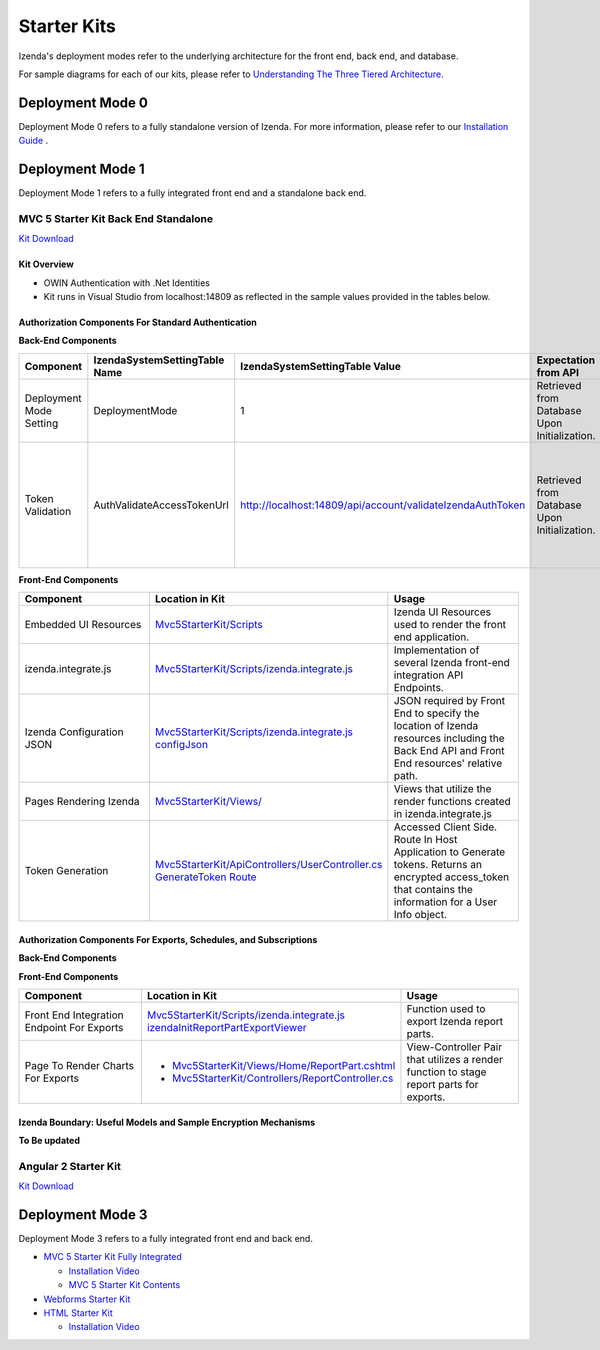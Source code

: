 =====================
Starter Kits
=====================
Izenda's deployment modes refer to the underlying architecture for the front end, back end, and database. 

For sample diagrams for each of our kits, please refer to `Understanding The Three Tiered Architecture <intro/understanding_the_three-tiered_architecture>`_.

Deployment Mode 0
-----------------
Deployment Mode 0 refers to a fully standalone version of Izenda. For more information, please refer to our `Installation Guide <https://www.izenda.com/docs/install/.install.html>`_ .


Deployment Mode 1
-----------------
Deployment Mode 1 refers to a fully integrated front end and a standalone back end. 

MVC 5 Starter Kit Back End Standalone
~~~~~~~~~~~~~~~~~~~~~~~~~~~~~~~~~~~~~~
`Kit Download <https://github.com/Izenda7Series/Mvc5StarterKit_BE_Standalone>`_


Kit Overview
``````````````````````
* OWIN Authentication with .Net Identities
* Kit runs in Visual Studio from localhost:14809 as reflected in the sample values provided in the tables below.

Authorization Components For Standard Authentication
````````````````````````````````````````````````````

**Back-End Components**
 
.. list-table::
   :header-rows: 1
   :widths: 100 100 100 100 100 100
   
   *  - Component
      - IzendaSystemSettingTable Name
      - IzendaSystemSettingTable Value
      - Expectation from API
      - Location in Kit
      - Usage
   *  - Deployment Mode Setting
      - DeploymentMode
      - 1
      - Retrieved from Database Upon Initialization.
      - N/A
      - Determines Security Model emplyed by API.
   *  - Token Validation
      - AuthValidateAccessTokenUrl
      - http://localhost:14809/api/account/validateIzendaAuthToken
      - Retrieved from Database Upon Initialization. 
      - `Mvc5StarterKit/ApiControllers/AccountController.cs ValidateIzendaAuthToken Route <https://github.com/Izenda7Series/Mvc5StarterKit_BE_Standalone/blob/master/Mvc5StarterKit/ApiControllers/AccountController.cs#L51>`_
      
      
      - Accessed Server Side. Route In Host Application to Validate tokens. Returns a valid User Info object.

**Front-End Components**

.. list-table::
   :header-rows: 1
   :widths: 100 100 100 
   
   *  - Component
      - Location in Kit
      - Usage
   *  - Embedded UI Resources
      - `Mvc5StarterKit/Scripts <https://github.com/Izenda7Series/Mvc5StarterKit_BE_Standalone/tree/master/Mvc5StarterKit/Scripts/izenda>`_
      - Izenda UI Resources used to render the front end application.
   *  - izenda.integrate.js
      - `Mvc5StarterKit/Scripts/izenda.integrate.js <https://github.com/Izenda7Series/Mvc5StarterKit_BE_Standalone/blob/master/Mvc5StarterKit/Scripts/izenda.integrate.js>`_
      - Implementation of several Izenda front-end integration API Endpoints.
   *  - Izenda Configuration JSON
      - `Mvc5StarterKit/Scripts/izenda.integrate.js configJson <https://github.com/Izenda7Series/Mvc5StarterKit_BE_Standalone/blob/master/Mvc5StarterKit/Scripts/izenda.integrate.js#L3>`_
      - JSON required by Front End to specify the location of Izenda resources including the Back End API and Front End resources' relative path.
   *  - Pages Rendering Izenda
      - `Mvc5StarterKit/Views/ <https://github.com/Izenda7Series/Mvc5StarterKit_BE_Standalone/tree/master/Mvc5StarterKit/Views>`_
      - Views that utilize the render functions created in izenda.integrate.js   
   *  - Token Generation
      - `Mvc5StarterKit/ApiControllers/UserController.cs GenerateToken Route <https://github.com/Izenda7Series/Mvc5StarterKit_BE_Standalone/blob/master/Mvc5StarterKit/ApiControllers/UserController.cs#L11>`_
      - Accessed Client Side. Route In Host Application to Generate tokens. Returns an encrypted access_token that contains the information for a User Info object.

Authorization Components For Exports, Schedules, and Subscriptions
```````````````````````````````````````````````````````````````````

**Back-End Components**
 
.. list-table::
   :header-rows: 1
   :widths: 100 100 100 100 100 100
   
   *  - Component
      - IzendaSystemSettingTable Name
      - IzendaSystemSettingTable Value
      - Expectation from API
      - Location in Kit
      - Usage
   *  - Token Validation
      - AuthValidateAccessTokenUrl
      - http://localhost:14809/api/account/validateIzendaAuthToken
      - Retrieved from Database Upon Initialization. 
      - `Mvc5StarterKit/ApiControllers/AccountController.cs ValidateIzendaAuthToken Route <https://github.com/Izenda7Series/Mvc5StarterKit_BE_Standalone/blob/master/Mvc5StarterKit/ApiControllers/AccountController.cs#L51>`_     
      - Accessed Server Side. Route In Host Application to Validate tokens. Returns a valid User Info object.
      * - Token Retrieval
      - AuthGetAccessTokenUrl
      - http://localhost:14809/api/account/getIzendaAuthToken
      - Retrieved from Database Upon Initialization. 
      - **To Be Updated**    
      - Accessed Server Side. Route In Host Application to Get Access token for server-side interactions. Route decrypts RSA-encrypted messages from Izenda API and returns a token that can be decrypted using Host Application's Token Validation route.   
   *  - Public RSA Key
      - AuthRSAPublicKey
      - Sepcific to your environment. Paired to Public Key in Kit.
      - Retrieved from Database Upon Initialization.
      - N/A
      - Key used by Izenda API to send encrypted messages to Host Application. Message contains the components for a UserInfo object.
    *  - Private RSA Key
      - AuthRSAPublicKey
      - **To Be Updated Web.Config**
      - N/A
      - Sepcific to your environment. Paired to Public Key in Database.
      - Key used in Host Application to decrypt messages sent by Izenda API. Message contains the components for a UserInfo object.

**Front-End Components**

.. list-table::
   :header-rows: 1
   :widths: 100 100 100 
   
   *  - Component
      - Location in Kit
      - Usage
   *  - Front End Integration Endpoint For Exports
      - `Mvc5StarterKit/Scripts/izenda.integrate.js izendaInitReportPartExportViewer <https://github.com/Izenda7Series/Mvc5StarterKit_BE_Standalone/blob/master/Mvc5StarterKit/Scripts/izenda.integrate.js#L279>`_
      - Function used to export Izenda report parts.
   *  - Page To Render Charts For Exports
      - 
        * `Mvc5StarterKit/Views/Home/ReportPart.cshtml <https://github.com/Izenda7Series/Mvc5StarterKit_BE_Standalone/blob/master/Mvc5StarterKit/Views/Home/ReportPart.cshtml>`_
        * `Mvc5StarterKit/Controllers/ReportController.cs <https://github.com/Izenda7Series/Mvc5StarterKit_BE_Standalone/blob/master/Mvc5StarterKit/Controllers/ReportController.cs>`_
        
        
      - View-Controller Pair that utilizes a render function to stage report parts for exports.

Izenda Boundary: Useful Models and Sample Encryption Mechanisms
````````````````````````````````````````````````````````````````
**To Be updated**


Angular 2 Starter Kit
~~~~~~~~~~~~~~~~~~~~~~~~~~~~~~~~~~~~~~
`Kit Download  <https://github.com/Izenda7Series/Angular2Starterkit>`_



Deployment Mode 3
------------------
Deployment Mode 3 refers to a fully integrated front end and back end.

* `MVC 5 Starter Kit Fully Integrated <https://github.com/Izenda7Series/Mvc5StarterKit>`_

  * `Installation Video <https://www.izenda.com/7-series-installation-videos/#mvc5starter>`_
  * `MVC 5 Starter Kit Contents <https://www.izenda.com/docs/dev/code_mvc5starterkit.html>`_

* `Webforms Starter Kit <https://github.com/Izenda7Series/WebFormsStarterkit>`_ 

* `HTML Starter Kit <https://github.com/Izenda7Series/HtmlStarterkit>`_ 
  
  * `Installation Video <https://www.izenda.com/7-series-installation-videos/#htmlkit>`_
  

   
